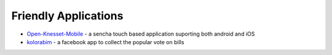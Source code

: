 Friendly Applications
=====================

- `Open-Knesset-Mobile`_ - a sencha touch based application suporting both 
  android and iOS
- kolorabim_ - a facebook app to collect the popular vote on bills


.. _Open-Knesset-Mobile: https://github.com/gardenofwine/Open-Knesset-Mobile
.. _kolorabim: http://kolorabim.meteor.com/

